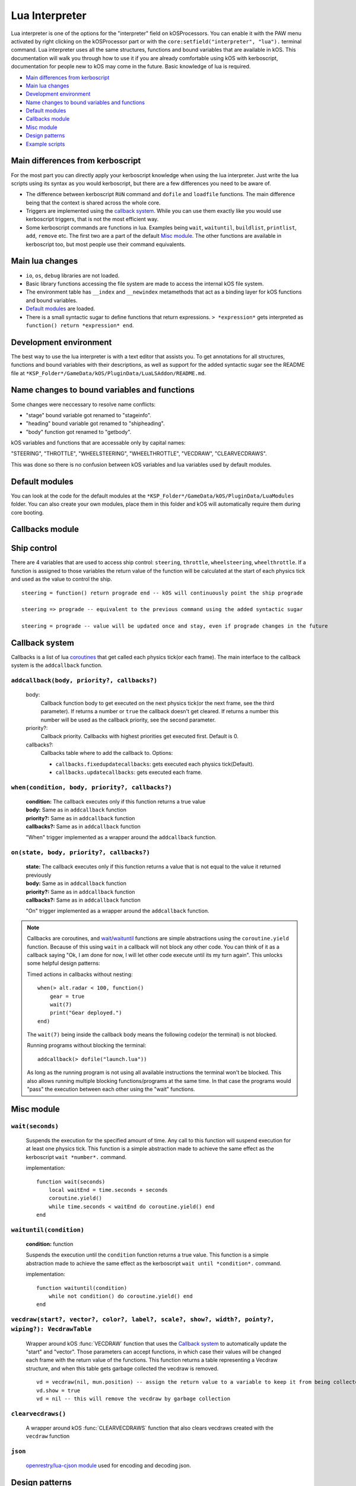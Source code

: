 .. _lua_interpreter:

Lua Interpreter
===============

Lua interpreter is one of the options for the "interpreter" field on kOSProcessors.
You can enable it with the PAW menu activated by right clicking on the kOSProcessor part or with the ``core:setfield("interpreter", "lua").`` terminal command.
Lua interpreter uses all the same structures, functions and bound variables that are available in kOS.
This documentation will walk you through how to use it if you are already comfortable using kOS with kerboscript, documentation for people new to kOS may come in the future.
Basic knowledge of lua is required.

- `Main differences from kerboscript`_
- `Main lua changes`_
- `Development environment`_
- `Name changes to bound variables and functions`_
- `Default modules`_
- `Callbacks module`_
- `Misc module`_
- `Design patterns`_
- `Example scripts`_

Main differences from kerboscript
---------------------------------
For the most part you can directly apply your kerboscript knowledge when using the lua interpreter.
Just write the lua scripts using its syntax as you would kerboscript, but there are a few differences you need to be aware of.

- The difference between kerboscript ``RUN`` command and ``dofile`` and ``loadfile`` functions. The main difference being that the context is shared across the whole core.
- Triggers are implemented using the `callback system`_. While you can use them exactly like you would use kerboscript triggers, that is not the most efficient way.
- Some kerboscript commands are functions in lua. Examples being ``wait``, ``waituntil``, ``buildlist``, ``printlist``, ``add``, ``remove`` etc. The first two are a part of the default `Misc module`_. The other functions are available in kerboscript too, but most people use their command equivalents.

Main lua changes
----------------
- ``io``, ``os``, ``debug`` libraries are not loaded.
- Basic library functions accessing the file system are made to access the internal kOS file system.
- The environment table has ``__index`` and ``__newindex`` metamethods that act as a binding layer for kOS functions and bound variables.
- `Default modules`_ are loaded.
- There is a small syntactic sugar to define functions that return expressions. ``> *expression*`` gets interpreted as ``function() return *expression* end``.

Development environment
-----------------------
The best way to use the lua interpreter is with a text editor that assists you.
To get annotations for all structures, functions and bound variables with their descriptions,
as well as support for the added syntactic sugar see the README file at ``*KSP_Folder*/GameData/kOS/PluginData/LuaLSAddon/README.md``.

Name changes to bound variables and functions
---------------------------------------------
Some changes were neccessary to resolve name conflicts:

- "stage" bound variable got renamed to "stageinfo".
- "heading" bound variable got renamed to "shipheading".
- "body" function got renamed to "getbody".

kOS variables and functions that are accessable only by capital names:

"STEERING", "THROTTLE", "WHEELSTEERING", "WHEELTHROTTLE", "VECDRAW", "CLEARVECDRAWS".

This was done so there is no confusion between kOS variables and lua variables used by default modules.

Default modules
---------------
You can look at the code for the default modules at the ``*KSP_Folder*/GameData/kOS/PluginData/LuaModules`` folder.
You can also create your own modules, place them in this folder and kOS will automatically require them during core booting.

Callbacks module
----------------

Ship control
------------
There are 4 variables that are used to access ship control: ``steering``, ``throttle``, ``wheelsteering``, ``wheelthrottle``.
If a function is assigned to those variables the return value of the function will be calculated at the start of each physics tick and used as the value to control the ship.

::

        steering = function() return prograde end -- kOS will continuously point the ship prograde

        steering => prograde -- equivalent to the previous command using the added syntactic sugar

        steering = prograde -- value will be updated once and stay, even if prograde changes in the future


Callback system
---------------
Callbacks is a list of lua `coroutines <https://www.lua.org/manual/5.4/manual.html#2.6>`_ that get called each physics tick(or each frame).
The main interface to the callback system is the ``addcallback`` function.

``addcallback(body, priority?, callbacks?)``
````````````````````````````````````````````
    body:
        Callback function body to get executed on the next physics tick(or the next frame, see the third parameter).
        If returns a number or ``true`` the callback doesn't get cleared.
        If returns a number this number will be used as the callback priority, see the second parameter.
    priority?:
        Callback priority. Callbacks with highest priorities get executed first. Default is 0.
    callbacks?:
        Callbacks table where to add the callback to.
        Options:

        - ``callbacks.fixedupdatecallbacks``: gets executed each physics tick(Default).
        - ``callbacks.updatecallbacks``: gets executed each frame.

``when(condition, body, priority?, callbacks?)``
````````````````````````````````````````````````
    | **condition:** The callback executes only if this function returns a true value
    | **body:** Same as in ``addcallback`` function
    | **priority?:** Same as in ``addcallback`` function
    | **callbacks?:** Same as in ``addcallback`` function

    "When" trigger implemented as a wrapper around the ``addcallback`` function.

``on(state, body, priority?, callbacks?)``
``````````````````````````````````````````
    | **state:** The callback executes only if this function returns a value that is not equal to the value it returned previously
    | **body:** Same as in ``addcallback`` function
    | **priority?:** Same as in ``addcallback`` function
    | **callbacks?:** Same as in ``addcallback`` function

    "On" trigger implemented as a wrapper around the ``addcallback`` function.

.. note::
    Callbacks are coroutines, and `wait <#wait-seconds>`_/`waituntil <#waituntil-condition>`_ functions are simple abstractions using the ``coroutine.yield`` function.
    Because of this using ``wait`` in a callback will not block any other code.
    You can think of it as a callback saying "Ok, I am done for now, I will let other code execute until its my turn again".
    This unlocks some helpful design patterns:

    Timed actions in callbacks without nesting::
        
        when(> alt.radar < 100, function()
            gear = true
            wait(7)
            print("Gear deployed.")
        end)

    The ``wait(7)`` being inside the callback body means the following code(or the terminal) is not blocked.

    Running programs without blocking the terminal::

        addcallback(> dofile("launch.lua"))

    As long as the running program is not using all available instructions the terminal won't be blocked.
    This also allows running multiple blocking functions/programs at the same time.
    In that case the programs would "pass" the execution between each other using the "wait" functions.

Misc module
------------

``wait(seconds)``
`````````````````
    Suspends the execution for the specified amount of time.
    Any call to this function will suspend execution for at least one physics tick.
    This function is a simple abstraction made to achieve the same effect as the kerboscript ``wait *number*.`` command.
    
    implementation::

        function wait(seconds)
            local waitEnd = time.seconds + seconds
            coroutine.yield()
            while time.seconds < waitEnd do coroutine.yield() end
        end

``waituntil(condition)``
````````````````````````
    **condition:** function

    Suspends the execution until the ``condition`` function returns a true value.
    This function is a simple abstraction made to achieve the same effect as the kerboscript ``wait until *condition*.`` command.

    implementation::

        function waituntil(condition)
            while not condition() do coroutine.yield() end
        end

``vecdraw(start?, vector?, color?, label?, scale?, show?, width?, pointy?, wiping?): VecdrawTable``
```````````````````````````````````````````````````````````````````````````````````````````````````
    Wrapper around kOS :func:`VECDRAW` function that uses the `Callback system`_ to automatically update the "start" and "vector".
    Those parameters can accept functions, in which case their values will be changed each frame with the return value of the functions.
    This function returns a table representing a Vecdraw structure, and when this table gets garbage collected the vecdraw is removed.

    ::

            vd = vecdraw(nil, mun.position) -- assign the return value to a variable to keep it from being collected
            vd.show = true
            vd = nil -- this will remove the vecdraw by garbage collection

``clearvecdraws()``
```````````````````
    A wrapper around kOS :func:`CLEARVECDRAWS` function that also clears vecdraws created with the ``vecdraw`` function

``json``
````````
    `openrestry/lua-cjson module <https://github.com/openresty/lua-cjson/tree/2.1.0.10rc1>`_ used for encoding and decoding json.

Design patterns
---------------

Interactive scripts
```````````````````
    You can run programs defining functions/callbacks etc. made to be interacted with from the terminal.
    For example you can have a program defining basic utility functions and then using them how you please from the terminal.
    Or create an interactive script for a specific craft that runs as its firmware from the bootfile.
    It was possible with kerboscript using telnet to paste programs into the terminal, but in lua the context between programs and the terminal is shared, making it much easier to do.

Example scripts
---------------
    You can take a look at some examples of using lua at `sug44/kOSLuaScripts <https://github.com/sug44/kOSLuaScripts>`_
